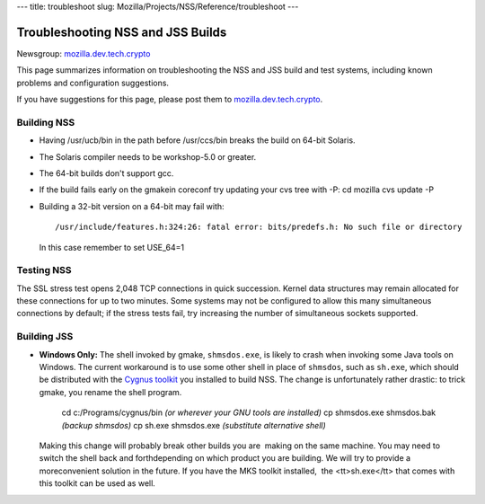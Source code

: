 --- title: troubleshoot slug:
Mozilla/Projects/NSS/Reference/troubleshoot ---

.. _Troubleshooting_NSS_and_JSS_Builds:

Troubleshooting NSS and JSS Builds
----------------------------------

Newsgroup:
`mozilla.dev.tech.crypto <nntp://news.mozilla.org/mozilla.dev.tech.crypto>`__

This page summarizes information on troubleshooting the NSS and JSS
build and test systems, including known problems and configuration
suggestions.

If you have suggestions for this page, please post them to
`mozilla.dev.tech.crypto <nntp://news.mozilla.org/mozilla.dev.tech.crypto>`__.

Building NSS
~~~~~~~~~~~~

-  Having /usr/ucb/bin in the path before /usr/ccs/bin breaks the build
   on 64-bit Solaris.

-  The Solaris compiler needs to be workshop-5.0 or greater.

-  The 64-bit builds don't support gcc.

-  If the build fails early on the gmakein coreconf try updating your
   cvs tree with -P:
   cd mozilla
   cvs update -P

-  Building a 32-bit version on a 64-bit may fail with:

   ::

      /usr/include/features.h:324:26: fatal error: bits/predefs.h: No such file or directory

   In this case remember to set USE_64=1

Testing NSS
~~~~~~~~~~~

The SSL stress test opens 2,048 TCP connections in quick succession.
Kernel data structures may remain allocated for these connections for up
to two minutes. Some systems may not be configured to allow this many
simultaneous connections by default; if the stress tests fail, try
increasing the number of simultaneous sockets supported.

Building JSS
~~~~~~~~~~~~

-  **Windows Only:** The shell invoked by gmake, ``shmsdos.exe``, is
   likely to crash when invoking some Java tools on Windows. The current
   workaround is to use some other shell in place of ``shmsdos``, such
   as ``sh.exe``, which should be distributed with the `Cygnus
   toolkit <http://sourceware.cygnus.com/cygwin/download.html>`__ you
   installed to build NSS. The change is unfortunately rather drastic:
   to trick gmake, you rename the shell program.

      cd c:/Programs/cygnus/bin *(or wherever your GNU tools are
      installed)*
      cp shmsdos.exe shmsdos.bak *(backup shmsdos)*
      cp sh.exe shmsdos.exe *(substitute alternative shell)*

   Making this change will probably break other builds you are  making
   on the same machine. You may need to switch the shell back and
   forthdepending on which product you are building. We will try to
   provide a moreconvenient solution in the future. If you have the MKS
   toolkit installed,  the <tt>sh.exe</tt> that comes with this toolkit
   can be used as well.
